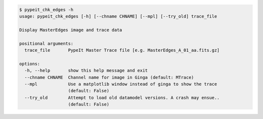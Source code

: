 .. code-block:: console

    $ pypeit_chk_edges -h
    usage: pypeit_chk_edges [-h] [--chname CHNAME] [--mpl] [--try_old] trace_file
    
    Display MasterEdges image and trace data
    
    positional arguments:
      trace_file       PypeIt Master Trace file [e.g. MasterEdges_A_01_aa.fits.gz]
    
    options:
      -h, --help       show this help message and exit
      --chname CHNAME  Channel name for image in Ginga (default: MTrace)
      --mpl            Use a matplotlib window instead of ginga to show the trace
                       (default: False)
      --try_old        Attempt to load old datamodel versions. A crash may ensue..
                       (default: False)
    